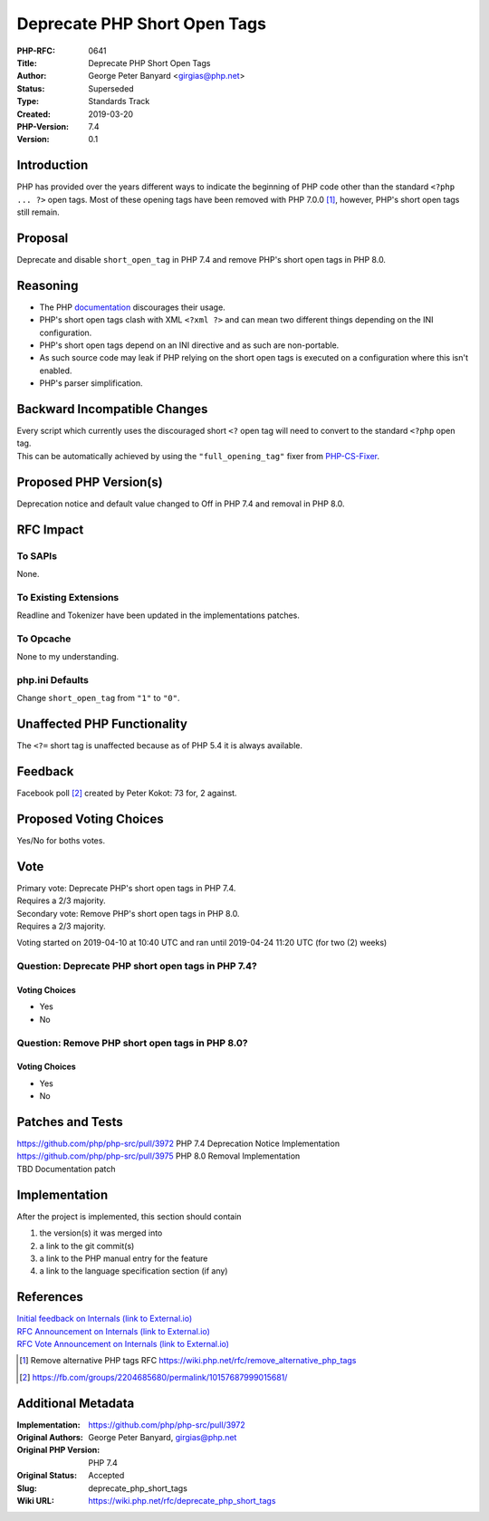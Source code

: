 Deprecate PHP Short Open Tags
=============================

:PHP-RFC: 0641
:Title: Deprecate PHP Short Open Tags
:Author: George Peter Banyard <girgias@php.net>
:Status: Superseded
:Type: Standards Track
:Created: 2019-03-20
:PHP-Version: 7.4
:Version: 0.1

Introduction
------------

PHP has provided over the years different ways to indicate the beginning
of PHP code other than the standard ``<?php ... ?>`` open tags. Most of
these opening tags have been removed with PHP 7.0.0 [1]_, however, PHP's
short open tags still remain.

Proposal
--------

Deprecate and disable ``short_open_tag`` in PHP 7.4 and remove PHP's
short open tags in PHP 8.0.

Reasoning
---------

-  The PHP
   `documentation <https://php.net/manual/en/language.basic-syntax.phptags.php>`__
   discourages their usage.
-  PHP's short open tags clash with XML ``<?xml ?>`` and can mean two
   different things depending on the INI configuration.
-  PHP's short open tags depend on an INI directive and as such are
   non-portable.
-  As such source code may leak if PHP relying on the short open tags is
   executed on a configuration where this isn't enabled.
-  PHP's parser simplification.

Backward Incompatible Changes
-----------------------------

| Every script which currently uses the discouraged short ``<?`` open
  tag will need to convert to the standard ``<?php`` open tag.
| This can be automatically achieved by using the ``"full_opening_tag"``
  fixer from `PHP-CS-Fixer <https://cs.symfony.com/>`__.

Proposed PHP Version(s)
-----------------------

Deprecation notice and default value changed to Off in PHP 7.4 and
removal in PHP 8.0.

RFC Impact
----------

To SAPIs
~~~~~~~~

None.

To Existing Extensions
~~~~~~~~~~~~~~~~~~~~~~

Readline and Tokenizer have been updated in the implementations patches.

To Opcache
~~~~~~~~~~

None to my understanding.

php.ini Defaults
~~~~~~~~~~~~~~~~

Change ``short_open_tag`` from ``"1"`` to ``"0"``.

Unaffected PHP Functionality
----------------------------

The ``<?=`` short tag is unaffected because as of PHP 5.4 it is always
available.

Feedback
--------

Facebook poll  [2]_ created by Peter Kokot: 73 for, 2 against.

Proposed Voting Choices
-----------------------

Yes/No for boths votes.

Vote
----

| Primary vote: Deprecate PHP's short open tags in PHP 7.4.
| Requires a 2/3 majority.

| Secondary vote: Remove PHP's short open tags in PHP 8.0.
| Requires a 2/3 majority.

Voting started on 2019-04-10 at 10:40 UTC and ran until 2019-04-24 11:20
UTC (for two (2) weeks)

Question: Deprecate PHP short open tags in PHP 7.4?
~~~~~~~~~~~~~~~~~~~~~~~~~~~~~~~~~~~~~~~~~~~~~~~~~~~

Voting Choices
^^^^^^^^^^^^^^

-  Yes
-  No

Question: Remove PHP short open tags in PHP 8.0?
~~~~~~~~~~~~~~~~~~~~~~~~~~~~~~~~~~~~~~~~~~~~~~~~

.. _voting-choices-1:

Voting Choices
^^^^^^^^^^^^^^

-  Yes
-  No

Patches and Tests
-----------------

| https://github.com/php/php-src/pull/3972 PHP 7.4 Deprecation Notice
  Implementation
| https://github.com/php/php-src/pull/3975 PHP 8.0 Removal
  Implementation
| TBD Documentation patch

Implementation
--------------

After the project is implemented, this section should contain

#. the version(s) it was merged into
#. a link to the git commit(s)
#. a link to the PHP manual entry for the feature
#. a link to the language specification section (if any)

References
----------

| `Initial feedback on Internals (link to
  External.io) <https://externals.io/message/104662>`__
| `RFC Announcement on Internals (link to
  External.io) <https://externals.io/message/104922>`__
| `RFC Vote Announcement on Internals (link to
  External.io) <https://externals.io/message/105201>`__

.. [1]
   Remove alternative PHP tags RFC
   https://wiki.php.net/rfc/remove_alternative_php_tags

.. [2]
   https://fb.com/groups/2204685680/permalink/10157687999015681/

Additional Metadata
-------------------

:Implementation: https://github.com/php/php-src/pull/3972
:Original Authors: George Peter Banyard, girgias@php.net
:Original PHP Version: PHP 7.4
:Original Status: Accepted
:Slug: deprecate_php_short_tags
:Wiki URL: https://wiki.php.net/rfc/deprecate_php_short_tags
